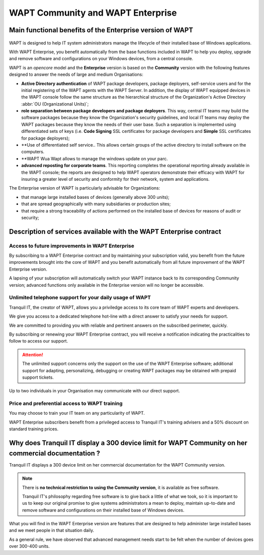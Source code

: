 .. Reminder for header structure :
   Niveau 1 : ====================
   Niveau 2 : --------------------
   Niveau 3 : ++++++++++++++++++++
   Niveau 4 : """"""""""""""""""""
   Niveau 5 : ^^^^^^^^^^^^^^^^^^^^

.. meta::
    :description: WAPT Community and WAPT Enterprise
    :keywords: WAPT Community, WAPT Enterprise, WAPT, documentation

.. _WAPT_Enterprise:

WAPT Community and WAPT Enterprise
==================================

Main functional benefits of the Enterprise version of WAPT
----------------------------------------------------------

.. figure:: wapt_enterprise.png
   :align: center
   :alt: Logo WAPT Enterprise


WAPT is designed to help IT system administrators manage the lifecycle
of their installed base of Windows applications.

With WAPT Enterprise, you benefit automatically from the base functions
included in WAPT to help you deploy, upgrade and remove software
and configurations on your Windows devices, from a central console.

WAPT is an *opencore* model and the **Enterprise** version is based
on the **Community** version with the following features designed
to answer the needs of large and medium Organisations:

* **Active Directory authentication** of WAPT package developers,
  package deployers, self-service users and for the initial registering
  of the WAPT agents with the WAPT Server. In addition, the display
  of WAPT equipped devices in the WAPT console follow the same structure
  as the hierarchical structure of the Organization's Active Directory
  :abbr:`OU (Organizational Units)`;

* **role separation between package developers and package deployers**.
  This way, central IT teams may build the software packages because they know
  the Organization's security guidelines, and local IT teams may deploy
  the WAPT packages because they know the needs of their user base.
  Such a separation is implemented using differentiated sets of keys
  (i.e. **Code Signing** SSL certificates for package developers and **Simple**
  SSL certificates for package deployers);

* **Use of differentiated self service..
  This allows certain groups of the active directory to install software on the computers.
  
* **WAPT Wua
  Wapt allows to manage the windows update on your parc.  

* **advanced reposting for corporate teams**. This reporting completes
  the operational reporting already available in the WAPT console;
  the reports are designed to help WAPT operators demonstrate their efficacy
  with WAPT for insuring a greater level of security and conformity
  for their network, system and applications.

The Enterprise version of WAPT is particularly advisable for Organizations:

* that manage large installed bases of devices (generally above 300 units);

* that are spread geographically with many subsidiaries or production sites;

* that require a strong traceability of actions performed on the installed base
  of devices for reasons of audit or security;

Description of services available with the WAPT Enterprise contract
-------------------------------------------------------------------

Access to future improvements in WAPT Enterprise
++++++++++++++++++++++++++++++++++++++++++++++++

By subscribing to a WAPT Enterprise contract and by maintaining
your subscription valid, you benefit from the future improvements brought into
the core of WAPT and you benefit automatically from all future improvement
of the WAPT Enterprise version.

A lapsing of your subscription will automatically switch your WAPT instance
back to its corresponding Community version; advanced functions only available
in the Enterprise version will no longer be accessible.

Unlimited telephone support for your daily usage of WAPT
++++++++++++++++++++++++++++++++++++++++++++++++++++++++

Tranquil IT, the creator of WAPT, allows you a priviledge access to
its core team of WAPT experts and developers.

We give you access to a dedicated telephone hot-line with a direct answer
to satisfy your needs for support.

We are committed to providing you with reliable and pertinent answers
on the subscribed perimeter, quickly.

By subscribing or renewing your WAPT Enterprise contract, you will receive
a notification indicating the practicalities to follow to access our support.

.. attention::

  The unlimited support concerns only the support on the use
  of the WAPT Enterprise software; additional support for adapting,
  personalizing, debugging or creating WAPT packages may be obtained
  with prepaid support tickets.

Up to two individuals in your Organisation may communicate
with our direct support.

Price and preferential access to WAPT training
++++++++++++++++++++++++++++++++++++++++++++++

You may choose to train your IT team on any particularity of WAPT.

WAPT Enterprise subscribers benefit from a privileged access to Tranquil IT's
training advisers and a 50% discount on standard training prices.

Why does Tranquil IT display a 300 device limit for WAPT Community on her commercial documentation ?
----------------------------------------------------------------------------------------------------

Tranquil IT displays a 300 device limit on her commercial documentation
for the WAPT Community version.

.. note::

  There is **no technical restriction to using the Community version**,
  it is available as free software.

  Tranquil IT's philosophy regarding free software is to give back a little
  of what we took, so it is important to us to keep our original promise
  to give systems administrators a mean to deploy, maintain up-to-date
  and remove software and configurations on their installed base
  of Windows devices.

What you will find in the WAPT Enterprise version are features
that are designed to help administer large installed bases and we meet people
in that situation daily.

As a general rule, we have observed that advanced management needs start
to be felt when the number of devices goes over 300-400 units.
